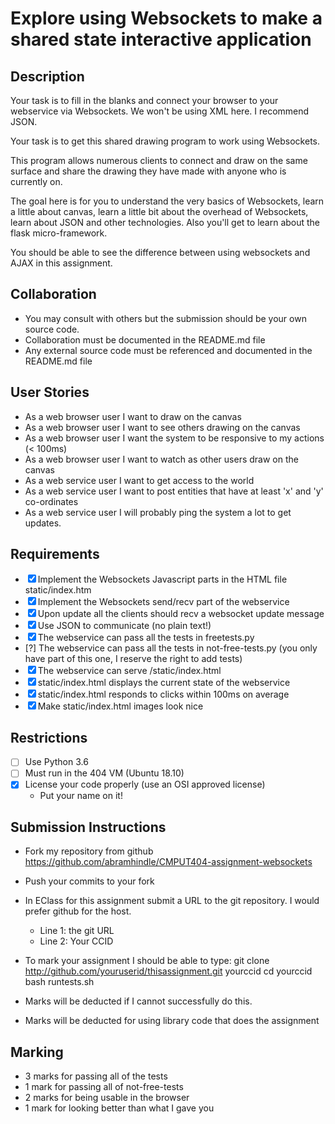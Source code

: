 * Explore using Websockets to make a shared state interactive application
** Description

   Your task is to fill in the blanks and connect your browser to your
   webservice via Websockets. We won't be using XML here. I recommend JSON.

   Your task is to get this shared drawing program to work using Websockets.

   This program allows numerous clients to connect and draw on the
   same surface and share the drawing they have made with anyone who
   is currently on.

   The goal here is for you to understand the very basics of Websockets,
   learn a little about canvas, learn a little bit about the overhead
   of Websockets, learn about JSON and other technologies. Also you'll get
   to learn about the flask micro-framework.

   You should be able to see the difference between using websockets
   and AJAX in this assignment.

** Collaboration
   - You may consult with others but the submission should be your
     own source code.
   - Collaboration must be documented in the README.md file
   - Any external source code must be referenced and documented in
     the README.md file

** User Stories
   - As a web browser user I want to draw on the canvas
   - As a web browser user I want to see others drawing on the canvas
   - As a web browser user I want the system to be responsive to my
     actions (< 100ms)
   - As a web browser user I want to watch as other users draw on the
     canvas
   - As a web service user I want to get access to the world
   - As a web service user I want to post entities that have at least
     'x' and 'y' co-ordinates
   - As a web service user I will probably ping the system a lot to
     get updates.

** Requirements

   - [X] Implement the Websockets Javascript parts in the HTML file static/index.htm
   - [X] Implement the Websockets send/recv part of the webservice
   - [X] Upon update all the clients should recv a websocket update message
   - [X] Use JSON to communicate (no plain text!)
   - [X] The webservice can pass all the tests in freetests.py
   - [?] The webservice can pass all the tests in not-free-tests.py (you only have part of this one, I reserve the right to add tests)
   - [X] The webservice can serve /static/index.html
   - [X] static/index.html displays the current state of the webservice
   - [X] static/index.html responds to clicks within 100ms on average
   - [X] Make static/index.html images look nice

 
** Restrictions
   - [ ] Use Python 3.6
   - [ ] Must run in the 404 VM (Ubuntu 18.10)
   - [X] License your code properly (use an OSI approved license)
     - Put your name on it!

** Submission Instructions
   - Fork my repository from github
     https://github.com/abramhindle/CMPUT404-assignment-websockets
   - Push your commits to your fork
   - In EClass for this assignment submit a URL to the git
     repository. I would prefer github for the host.
     - Line 1: the git URL
     - Line 2: Your CCID

   - To mark your assignment I should be able to type:
     git clone http://github.com/youruserid/thisassignment.git yourccid
     cd yourccid
     bash runtests.sh

   - Marks will be deducted if I cannot successfully do this.
     
   - Marks will be deducted for using library code that does the assignment

** Marking
   - 3 marks for passing all of the tests 
   - 1 mark for passing all of not-free-tests
   - 2 marks for being usable in the browser
   - 1 mark for looking better than what I gave you
     
